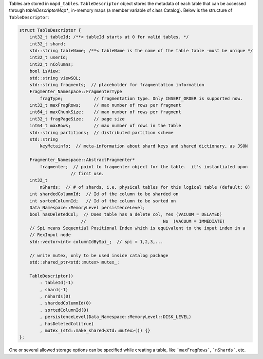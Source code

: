 Tables are stored in ``mapd_tables``. ``TableDescriptor`` object stores the metadata of each table that can be accessed through `tableDescriptorMap*_` in-memory maps (a member variable of class Catalog).
Below is the structure of ``TableDescriptor``:

.. code-block:: cpp

    struct TableDescriptor {
        int32_t tableId; /**< tableId starts at 0 for valid tables. */
        int32_t shard;
        std::string tableName; /**< tableName is the name of the table table -must be unique */
        int32_t userId;
        int32_t nColumns;
        bool isView;
        std::string viewSQL;
        std::string fragments;  // placeholder for fragmentation information
        Fragmenter_Namespace::FragmenterType
            fragType;            // fragmentation type. Only INSERT_ORDER is supported now.
        int32_t maxFragRows;     // max number of rows per fragment
        int64_t maxChunkSize;    // max number of rows per fragment
        int32_t fragPageSize;    // page size
        int64_t maxRows;         // max number of rows in the table
        std::string partitions;  // distributed partition scheme
        std::string
            keyMetainfo;  // meta-information about shard keys and shared dictionary, as JSON

        Fragmenter_Namespace::AbstractFragmenter*
            fragmenter;  // point to fragmenter object for the table.  it's instantiated upon
                        // first use.
        int32_t
            nShards;  // # of shards, i.e. physical tables for this logical table (default: 0)
        int shardedColumnId;  // Id of the column to be sharded on
        int sortedColumnId;   // Id of the column to be sorted on
        Data_Namespace::MemoryLevel persistenceLevel;
        bool hasDeletedCol;  // Does table has a delete col, Yes (VACUUM = DELAYED)
                            //                              No  (VACUUM = IMMEDIATE)
        // Spi means Sequential Positional Index which is equivalent to the input index in a
        // RexInput node
        std::vector<int> columnIdBySpi_;  // spi = 1,2,3,...

        // write mutex, only to be used inside catalog package
        std::shared_ptr<std::mutex> mutex_;

        TableDescriptor()
            : tableId(-1)
            , shard(-1)
            , nShards(0)
            , shardedColumnId(0)
            , sortedColumnId(0)
            , persistenceLevel(Data_Namespace::MemoryLevel::DISK_LEVEL)
            , hasDeletedCol(true)
            , mutex_(std::make_shared<std::mutex>()) {}
    };

One or several allowed storage options can be specified while creating a table, like ```maxFragRows```, ```nShards```, etc.
